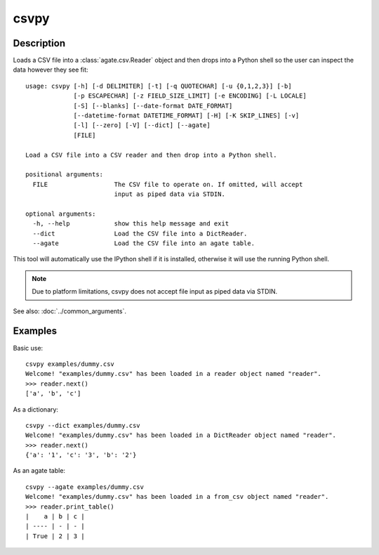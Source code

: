 =====
csvpy
=====

Description
===========

Loads a CSV file into a :class:`agate.csv.Reader` object and then drops into a Python shell so the user can inspect the data however they see fit::

    usage: csvpy [-h] [-d DELIMITER] [-t] [-q QUOTECHAR] [-u {0,1,2,3}] [-b]
                 [-p ESCAPECHAR] [-z FIELD_SIZE_LIMIT] [-e ENCODING] [-L LOCALE]
                 [-S] [--blanks] [--date-format DATE_FORMAT]
                 [--datetime-format DATETIME_FORMAT] [-H] [-K SKIP_LINES] [-v]
                 [-l] [--zero] [-V] [--dict] [--agate]
                 [FILE]

    Load a CSV file into a CSV reader and then drop into a Python shell.

    positional arguments:
      FILE                  The CSV file to operate on. If omitted, will accept
                            input as piped data via STDIN.

    optional arguments:
      -h, --help            show this help message and exit
      --dict                Load the CSV file into a DictReader.
      --agate               Load the CSV file into an agate table.

This tool will automatically use the IPython shell if it is installed, otherwise it will use the running Python shell.

.. note::

    Due to platform limitations, csvpy does not accept file input as piped data via STDIN. 

See also: :doc:`../common_arguments`.

Examples
========

Basic use::

    csvpy examples/dummy.csv
    Welcome! "examples/dummy.csv" has been loaded in a reader object named "reader".
    >>> reader.next()
    ['a', 'b', 'c']

As a dictionary::

    csvpy --dict examples/dummy.csv
    Welcome! "examples/dummy.csv" has been loaded in a DictReader object named "reader".
    >>> reader.next()
    {'a': '1', 'c': '3', 'b': '2'}

As an agate table::

    csvpy --agate examples/dummy.csv
    Welcome! "examples/dummy.csv" has been loaded in a from_csv object named "reader".
    >>> reader.print_table()
    |    a | b | c |
    | ---- | - | - |
    | True | 2 | 3 |

